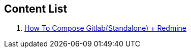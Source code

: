 == Content List
1. link:./Gitlab/ComposeStandaloneWithRedmine.adoc[How To Compose Gitlab(Standalone) + Redmine]